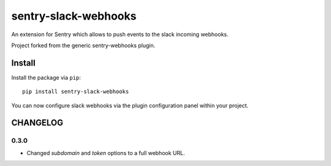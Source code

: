 sentry-slack-webhooks
=====================

An extension for Sentry which allows to push events to the slack incoming webhooks.

Project forked from the generic sentry-webhooks plugin.

Install
-------

Install the package via ``pip``::

    pip install sentry-slack-webhooks

You can now configure slack webhooks via the plugin configuration panel within your project.

CHANGELOG
---------

0.3.0
'''''
* Changed *subdomain* and *token* options to a full webhook URL.
